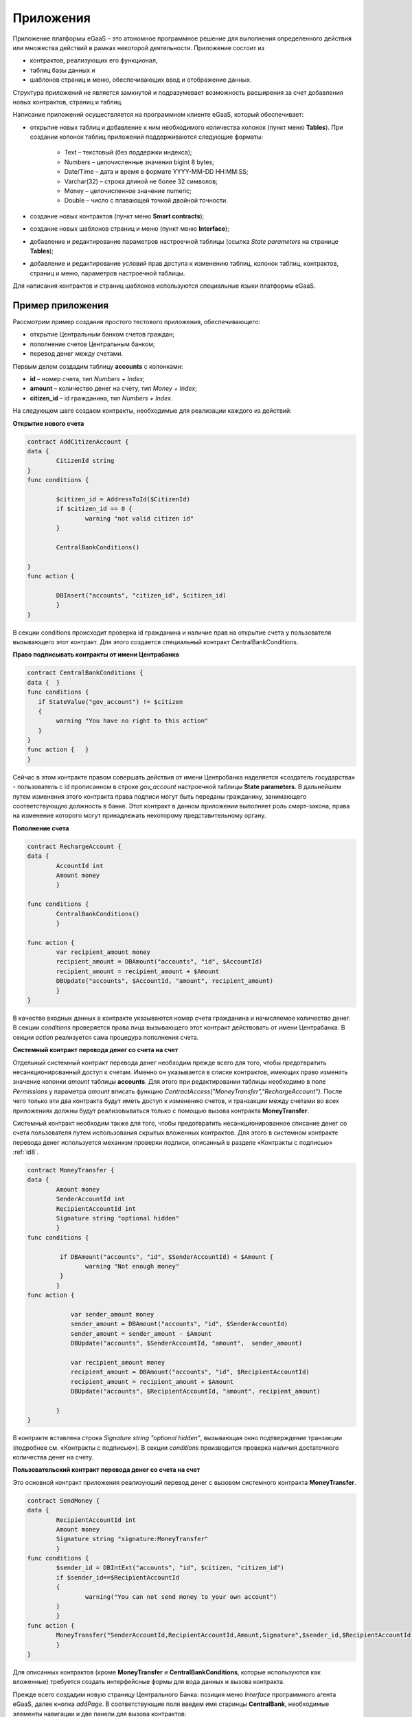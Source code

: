 ################################################################################
Приложения
################################################################################
Приложение платформы eGaaS – это атономное программное решение для выполнения определенного действия или множества действий в рамках некоторой деятельности. Приложение состоит из 

* контрактов, реализующих его функционал, 
* таблиц базы данных и 
* шаблонов страниц и меню, обеспечивающих ввод и отображение данных. 

Структура приложений не является замкнутой и подразумевает возможность расширения за счет добавления новых контрактов, страниц и таблиц. 
 
Написание приложений осуществляется на программном клиенте eGaaS, который обеспечивает:

* открытие новых таблиц и добавление к ним необходимого количества колонок (пункт меню **Tables**). При создании колонок таблиц приложений поддерживаются следующие форматы:

	* Text – текстовый (без поддержки индекса);
	* Numbers – целочисленные значения bigint	8 bytes;
	* Date/Time – дата и время в формате  YYYY-MM-DD HH:MM:SS;
	* Varchar(32) – строка длиной не более 32 символов;
	* Money – целочисленное значение numeric;
	* Double – число с плавающей точкой двойной точности.
* создание новых контрактов (пункт меню **Smart contracts**);
* создание новых шаблонов страниц и меню (пункт меню **Interface**);
* добавление и редактирование параметров настроечной таблицы (ссылка *State parameters* на странице **Tables**);
* добавление и редактирование условий прав доступа к изменению таблиц, колонок таблиц, контрактов, страниц и меню, параметров настроечной таблицы.

Для написания контрактов и страниц шаблонов используются специальные языки платформы eGaaS.

********************************************************************************
Пример приложения
********************************************************************************
Рассмотрим пример создания простого тестового приложения, обеспечивающего: 

* открытие  Центральным банком счетов граждан; 
* пополнение счетов Центральным банком;
* перевод денег между счетами. 

Первым делом создадим таблицу **accounts** с колонками: 

* **id** – номер счета, тип *Numbers + Index*; 
* **amount** – количество денег на счету, тип *Money + Index*;
* **citizen_id** – id гражданина, тип *Numbers + Index*.

На следующем шаге создаем контракты, необходимые для реализации каждого из действий:

**Открытие нового счета**

.. code:: js

	contract AddCitizenAccount {
	data {
		CitizenId string
	}
	func conditions {
	    
	    	$citizen_id = AddressToId($CitizenId)
		if $citizen_id == 0 {
			warning "not valid citizen id"
		}
		
		CentralBankConditions()
	
	}
	func action {
		
		DBInsert("accounts", "citizen_id", $citizen_id)
		}
	} 


В секции conditions происходит проверка id гражданина и наличие прав на открытие счета у пользователя вызывающего  этот контракт.  Для этого создается специальный контракт CentralBankConditions.

**Право подписывать контракты от имени Центрабанка**

.. code:: js

	contract CentralBankConditions {
	data {	}
	func conditions	{
	   if StateValue("gov_account") != $citizen
	   {
	       	warning "You have no right to this action"
	   }
	}
	func action {	}
	}

Сейчас в этом контракте правом совершать действия от имени Центробанка наделяется «создатель государства» - пользователь с id прописанном в строке *gov_account* настроечной таблицы **State parameters**. В дальнейшем путем изменения этого контракта права подписи могут быть переданы гражданину, занимающего соответствующую должность в банке. Этот контракт в данном приложении выполняет роль смарт-закона, права на изменение которого могут принадлежать некоторому  представительному органу.

**Пополнение  счета**

.. code:: js

	contract RechargeAccount {
	data {
		AccountId int
		Amount money
		}
	
	func conditions	{
		CentralBankConditions()
		}

	func action {
		var recipient_amount money
            	recipient_amount = DBAmount("accounts", "id", $AccountId)
            	recipient_amount = recipient_amount + $Amount
            	DBUpdate("accounts", $AccountId, "amount", recipient_amount)
		}
	}

В качестве входных данных в контракте указываются номер счета гражданина и начисляемое количество денег. В секции  *conditions* проверяется права лица вызывающего этот контракт действовать от имени Центрабанка. В секции *action* реализуется сама процедура пополнения счета.

**Системный контракт перевода денег со счета на  счет**

Отдельный системный контракт перевода денег необходим прежде всего для того, чтобы предотвратить несанкционированный доступ к счетам. Именно он указывается в списке контрактов, имеющих право  изменять значение колонки *amount* таблицы **accounts**. Для этого при редактировании таблицы необходимо в поле *Permissions* у параметра *amount* вписать функцию *ContractAccess("MoneyTransfer","RechargeAccount")*.  После чего только эти два контракта будут иметь доступ к изменению счетов,  и транзакции между счетами во всех приложениях должны будут реализовываться только с помощью вызова контракта **MoneyTransfer**.

Системный контракт необходим также для того, чтобы предотвратить несанкционированное списание денег со счета пользователя путем использования скрытых вложенных контрактов. Для этого в системном контракте перевода денег используется механизм проверки подписи, описанный в разделе «Контракты с подписью» :ref:`id8`.

.. code:: js

	contract MoneyTransfer {
	data {
		Amount money
		SenderAccountId int
		RecipientAccountId int
		Signature string "optional hidden"
		}
	func conditions {
    
	    	 if DBAmount("accounts", "id", $SenderAccountId) < $Amount {
			warning "Not enough money"
	    	 }
		}
	func action {

		    var sender_amount money
		    sender_amount = DBAmount("accounts", "id", $SenderAccountId)
		    sender_amount = sender_amount - $Amount
		    DBUpdate("accounts", $SenderAccountId, "amount",  sender_amount)

		    var recipient_amount money
		    recipient_amount = DBAmount("accounts", "id", $RecipientAccountId)
		    recipient_amount = recipient_amount + $Amount
		    DBUpdate("accounts", $RecipientAccountId, "amount", recipient_amount)

		}
	}

В контракте вставлена строка *Signature string "optional hidden"*, вызывающая окно подтверждение транзакции (подробнее см. «Контракты с подписью»). В секции *conditions* производится проверка наличия достаточного количества денег на счету. 

**Пользовательский контракт перевода денег со счета на  счет**

Это основной контракт приложения реализующий перевод денег с вызовом системного контракта **MoneyTransfer**.

.. code:: js

	contract SendMoney {
	data {
		RecipientAccountId int 
		Amount money
		Signature string "signature:MoneyTransfer"
		}
	func conditions {
	 	$sender_id = DBIntExt("accounts", "id", $citizen, "citizen_id")
	    	if $sender_id==$RecipientAccountId
	    	{
	        	warning("You can not send money to your own account")
	    	}    
		}
	func action {
		MoneyTransfer("SenderAccountId,RecipientAccountId,Amount,Signature",$sender_id,$RecipientAccountId,$Amount,$Signature)
		}
	}

Для описанных контрактов (кроме **MoneyTransfer** и **CentralBankConditions**, которые используются как вложенные) требуется создать интерфейсные формы для вода данных и вызова контракта. 

Прежде всего создадим новую  страницу Центрального Банка: позиция меню *Interface* программного агента eGaaS, далее кнопка *addPage*. В соответствующие поля введем имя старинцы **CentralBank**, необходимые элементы навигации и две панели для вызова контрактов:

.. code:: js

	Title : Central bank
	Navigation( LiTemplate(government, Government),Central bank)
	MarkDown: ## Accounts 

	Divs(md-4, panel panel-default panel-body data-sweet-alert)
	    Form()
		Legend(" ", "Add citizen account")

		Divs(form-group)
		    Label("Citizen ID")
		    InputAddress(CitizenId, "form-control input-lg m-b")
		DivsEnd:

		TxButton{ Contract: AddCitizenAccount, Name: Add, OnSuccess: "template, CentralBank" }
	    FormEnd:
	DivsEnd:

	Divs(md-4, panel panel-default panel-body data-sweet-alert)
	    Form()
		Legend(" ", "Recharge Account")

		Divs(form-group)
		    Label("Account ID")
		    Select(AccountId, #state_id#_accounts.id, "form-control input-lg m-b")
		DivsEnd:

		Divs(form-group)
		    Label("Amount")
		    InputMoney(Amount, "form-control input-lg")
		DivsEnd:

		TxButton{ Contract: RechargeAccount, Name: Change, OnSuccess: "template,CentralBank" }
	    FormEnd:
	DivsEnd:

	PageEnd:


Здесь следует обратить внимание на то, что функция **TxButton** вызывая контракт автоматически передает в него значения полей формы если их идентификаторы совпадают с именами входных параметров контрактов (*CitizenId* для контракта **AddCitizenAccount** и *AccountId*, *Amount* для контракта **RechargeAccount**).

Для доступа к созданной странице **CentralBank** необходимо добавить пункт в одно из существующих меню, например, *government*: переходим к редактированию меню (со страницы *Interface* или из редактира страницы **CentralBank**) и добавляем в меню строку 

.. code:: js

	MenuItem(CentralBank, load_template, CentralBank)

Также в редакторе страницы **CentralBank** необходимо указать меню, которое будет отражаться при открытии страницы Центробанка (разворачивающийся список *Menu*) – в нашем случае это меню *government*.

Осталось только открыть для редактирования страницу гражданина **dashboard_default**  и добавить к ней две панели для отражения номера счета, баланса и панель для вызова контракта перевода денег:

.. code:: js

	Divs(md-6)
	     Divs()
	     WiBalance(GetOne(amount, #state_id#_accounts, "citizen_id", #citizen#), StateValue(currency_name) )
	     DivsEnd:
	     Divs()
	     WiAccount( GetOne(id, #state_id#_accounts, "citizen_id", #citizen#) )
	     DivsEnd:
	  DivsEnd:


	 Divs(md-6, panel panel-default panel-body data-sweet-alert)
	    Form()
		Legend(" ", "Send Money")

		Divs(form-group)
		    Label("Account ID")
		    Select(RecipientAccountId, #state_id#_accounts.id, "form-control  m-b")
		DivsEnd:

		Divs(form-group)
		    Label("Amount")
		    InputMoney(Amount, "form-control")
		DivsEnd:

		TxButton{ Contract: SendMoney, OnSuccess: "template,dashboard_default,global:0" }
	    FormEnd:
	DivsEnd:

Теперь если у вас есть права прописанные в смарт-законе **CentralBankConditions**, то вы можете на странице **Central bank** открыть гражданам счета и пополнить их некоторыми суммами. После чего граждане смогут выполнять операции перевода денег со счета на счет.

Как уже отмечалось в описании приложений они не являются замкнутыми автономными модулями. При необходимости к описанному приложению можно добавить контракты и формы для открытия счетов компаний и т.п.

